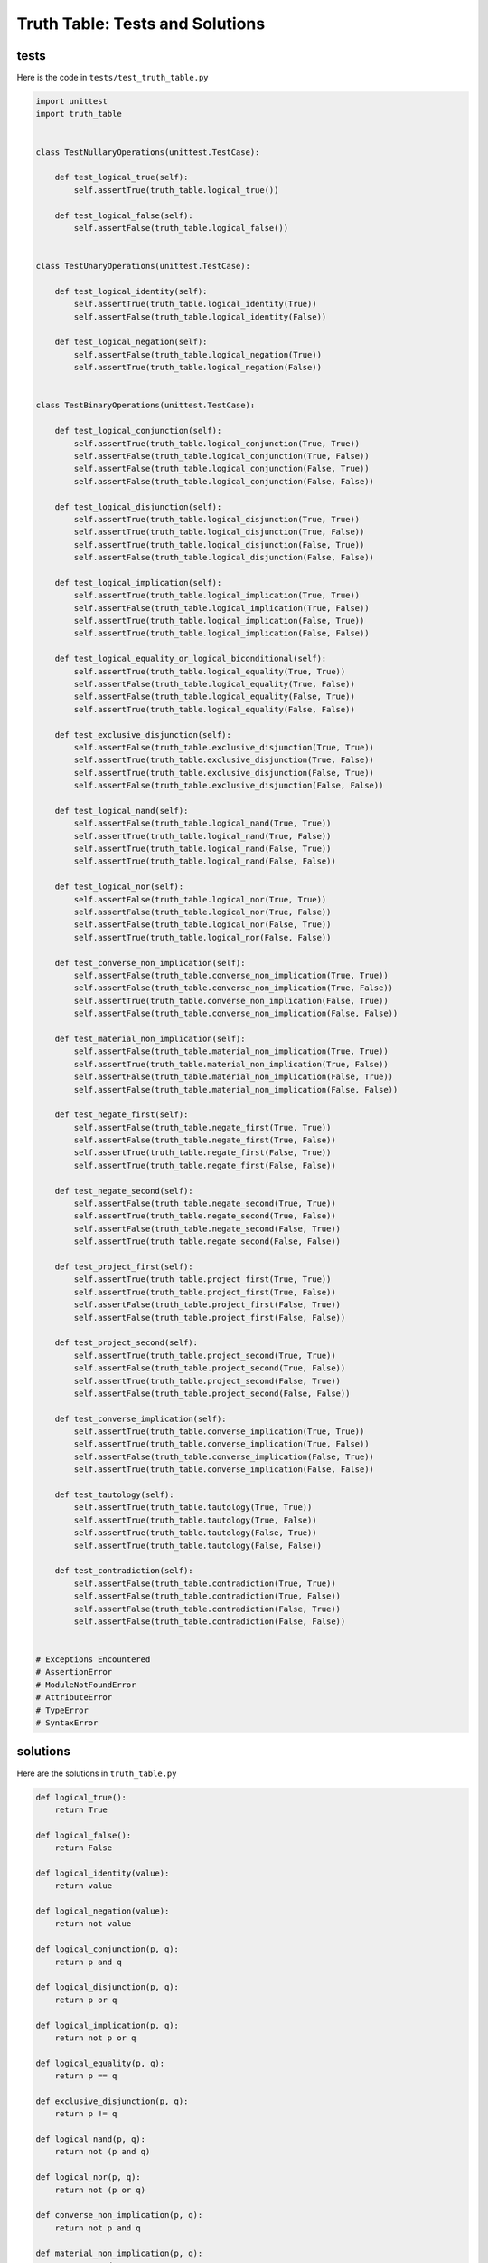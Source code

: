 
Truth Table: Tests and Solutions
================================


tests
-----

Here is the code in ``tests/test_truth_table.py``

.. code-block:: python

    import unittest
    import truth_table


    class TestNullaryOperations(unittest.TestCase):

        def test_logical_true(self):
            self.assertTrue(truth_table.logical_true())

        def test_logical_false(self):
            self.assertFalse(truth_table.logical_false())


    class TestUnaryOperations(unittest.TestCase):

        def test_logical_identity(self):
            self.assertTrue(truth_table.logical_identity(True))
            self.assertFalse(truth_table.logical_identity(False))

        def test_logical_negation(self):
            self.assertFalse(truth_table.logical_negation(True))
            self.assertTrue(truth_table.logical_negation(False))


    class TestBinaryOperations(unittest.TestCase):

        def test_logical_conjunction(self):
            self.assertTrue(truth_table.logical_conjunction(True, True))
            self.assertFalse(truth_table.logical_conjunction(True, False))
            self.assertFalse(truth_table.logical_conjunction(False, True))
            self.assertFalse(truth_table.logical_conjunction(False, False))

        def test_logical_disjunction(self):
            self.assertTrue(truth_table.logical_disjunction(True, True))
            self.assertTrue(truth_table.logical_disjunction(True, False))
            self.assertTrue(truth_table.logical_disjunction(False, True))
            self.assertFalse(truth_table.logical_disjunction(False, False))

        def test_logical_implication(self):
            self.assertTrue(truth_table.logical_implication(True, True))
            self.assertFalse(truth_table.logical_implication(True, False))
            self.assertTrue(truth_table.logical_implication(False, True))
            self.assertTrue(truth_table.logical_implication(False, False))

        def test_logical_equality_or_logical_biconditional(self):
            self.assertTrue(truth_table.logical_equality(True, True))
            self.assertFalse(truth_table.logical_equality(True, False))
            self.assertFalse(truth_table.logical_equality(False, True))
            self.assertTrue(truth_table.logical_equality(False, False))

        def test_exclusive_disjunction(self):
            self.assertFalse(truth_table.exclusive_disjunction(True, True))
            self.assertTrue(truth_table.exclusive_disjunction(True, False))
            self.assertTrue(truth_table.exclusive_disjunction(False, True))
            self.assertFalse(truth_table.exclusive_disjunction(False, False))

        def test_logical_nand(self):
            self.assertFalse(truth_table.logical_nand(True, True))
            self.assertTrue(truth_table.logical_nand(True, False))
            self.assertTrue(truth_table.logical_nand(False, True))
            self.assertTrue(truth_table.logical_nand(False, False))

        def test_logical_nor(self):
            self.assertFalse(truth_table.logical_nor(True, True))
            self.assertFalse(truth_table.logical_nor(True, False))
            self.assertFalse(truth_table.logical_nor(False, True))
            self.assertTrue(truth_table.logical_nor(False, False))

        def test_converse_non_implication(self):
            self.assertFalse(truth_table.converse_non_implication(True, True))
            self.assertFalse(truth_table.converse_non_implication(True, False))
            self.assertTrue(truth_table.converse_non_implication(False, True))
            self.assertFalse(truth_table.converse_non_implication(False, False))

        def test_material_non_implication(self):
            self.assertFalse(truth_table.material_non_implication(True, True))
            self.assertTrue(truth_table.material_non_implication(True, False))
            self.assertFalse(truth_table.material_non_implication(False, True))
            self.assertFalse(truth_table.material_non_implication(False, False))

        def test_negate_first(self):
            self.assertFalse(truth_table.negate_first(True, True))
            self.assertFalse(truth_table.negate_first(True, False))
            self.assertTrue(truth_table.negate_first(False, True))
            self.assertTrue(truth_table.negate_first(False, False))

        def test_negate_second(self):
            self.assertFalse(truth_table.negate_second(True, True))
            self.assertTrue(truth_table.negate_second(True, False))
            self.assertFalse(truth_table.negate_second(False, True))
            self.assertTrue(truth_table.negate_second(False, False))

        def test_project_first(self):
            self.assertTrue(truth_table.project_first(True, True))
            self.assertTrue(truth_table.project_first(True, False))
            self.assertFalse(truth_table.project_first(False, True))
            self.assertFalse(truth_table.project_first(False, False))

        def test_project_second(self):
            self.assertTrue(truth_table.project_second(True, True))
            self.assertFalse(truth_table.project_second(True, False))
            self.assertTrue(truth_table.project_second(False, True))
            self.assertFalse(truth_table.project_second(False, False))

        def test_converse_implication(self):
            self.assertTrue(truth_table.converse_implication(True, True))
            self.assertTrue(truth_table.converse_implication(True, False))
            self.assertFalse(truth_table.converse_implication(False, True))
            self.assertTrue(truth_table.converse_implication(False, False))

        def test_tautology(self):
            self.assertTrue(truth_table.tautology(True, True))
            self.assertTrue(truth_table.tautology(True, False))
            self.assertTrue(truth_table.tautology(False, True))
            self.assertTrue(truth_table.tautology(False, False))

        def test_contradiction(self):
            self.assertFalse(truth_table.contradiction(True, True))
            self.assertFalse(truth_table.contradiction(True, False))
            self.assertFalse(truth_table.contradiction(False, True))
            self.assertFalse(truth_table.contradiction(False, False))


    # Exceptions Encountered
    # AssertionError
    # ModuleNotFoundError
    # AttributeError
    # TypeError
    # SyntaxError


solutions
---------

Here are the solutions in ``truth_table.py``

.. code-block:: python

    def logical_true():
        return True

    def logical_false():
        return False

    def logical_identity(value):
        return value

    def logical_negation(value):
        return not value

    def logical_conjunction(p, q):
        return p and q

    def logical_disjunction(p, q):
        return p or q

    def logical_implication(p, q):
        return not p or q

    def logical_equality(p, q):
        return p == q

    def exclusive_disjunction(p, q):
        return p != q

    def logical_nand(p, q):
        return not (p and q)

    def logical_nor(p, q):
        return not (p or q)

    def converse_non_implication(p, q):
        return not p and q

    def material_non_implication(p, q):
        return p and not q

    def negate_first(p, q):
        return not p

    def negate_second(p, q):
        return not q

    def project_first(p, q):
        return p

    def project_second(p, q):
        return q

    def converse_implication(p, q):
        return p or not q

    def tautology(p, q):
        return True

    def contradiction(p, q):
        return False